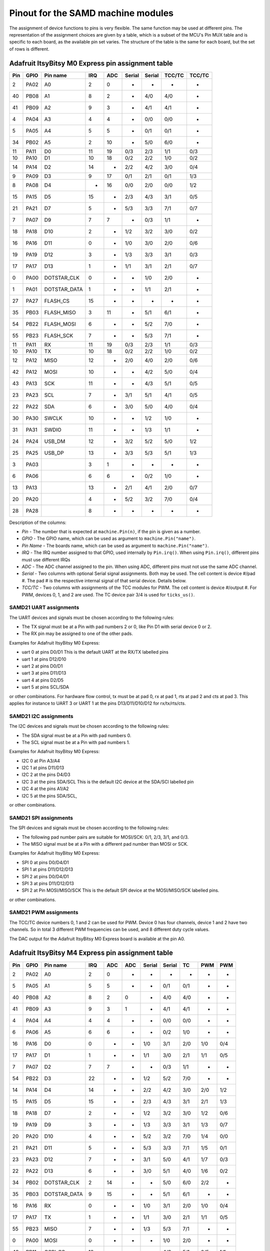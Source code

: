 .. _samd_pinout:

Pinout for the SAMD machine modules
===================================

The assignment of device functions to pins is very flexible. The same function may be used
at different pins. The representation of the assignment choices are given by a table,
which is a subset of the MCU's Pin MUX table and is specific to each board, as the
available pin set varies. The structure of the table is the same for each board, but
the set of rows is different.

.. _samd21_pinout_table:

Adafruit ItsyBitsy M0 Express pin assignment table
--------------------------------------------------

=== ==== ============ ==== ==== ====== ====== ====== ======
Pin GPIO Pin name     IRQ  ADC  Serial Serial TCC/TC TCC/TC
=== ==== ============ ==== ==== ====== ====== ====== ======
  2 PA02           A0   2   0     -       -     -      -
 40 PB08           A1   8   2     -      4/0   4/0     -
 41 PB09           A2   9   3     -      4/1   4/1     -
  4 PA04           A3   4   4     -      0/0   0/0     -
  5 PA05           A4   5   5     -      0/1   0/1     -
 34 PB02           A5   2  10     -      5/0   6/0     -
 11 PA11           D0  11  19    0/3     2/3   1/1    0/3
 10 PA10           D1  10  18    0/2     2/2   1/0    0/2
 14 PA14           D2  14   -    2/2     4/2   3/0    0/4
  9 PA09           D3   9  17    0/1     2/1   0/1    1/3
  8 PA08           D4   -  16    0/0     2/0   0/0    1/2
 15 PA15           D5  15   -    2/3     4/3   3/1    0/5
 21 PA21           D7   5   -    5/3     3/3   7/1    0/7
  7 PA07           D9   7   7     -      0/3   1/1     -
 18 PA18          D10   2   -    1/2     3/2   3/0    0/2
 16 PA16          D11   0   -    1/0     3/0   2/0    0/6
 19 PA19          D12   3   -    1/3     3/3   3/1    0/3
 17 PA17          D13   1   -    1/1     3/1   2/1    0/7
  0 PA00  DOTSTAR_CLK   0   -     -      1/0   2/0     -
  1 PA01 DOTSTAR_DATA   1   -     -      1/1   2/1     -
 27 PA27     FLASH_CS  15   -     -       -     -      -
 35 PB03   FLASH_MISO   3  11     -      5/1   6/1     -
 54 PB22   FLASH_MOSI   6   -     -      5/2   7/0     -
 55 PB23    FLASH_SCK   7   -     -      5/3   7/1     -
 11 PA11           RX  11  19    0/3     2/3   1/1    0/3
 10 PA10           TX  10  18    0/2     2/2   1/0    0/2
 12 PA12         MISO  12   -    2/0     4/0   2/0    0/6
 42 PA12         MOSI  10   -     -      4/2   5/0    0/4
 43 PA13          SCK  11   -     -      4/3   5/1    0/5
 23 PA23          SCL   7   -    3/1     5/1   4/1    0/5
 22 PA22          SDA   6   -    3/0     5/0   4/0    0/4
 30 PA30        SWCLK  10   -     -      1/2   1/0     -
 31 PA31        SWDIO  11   -     -      1/3   1/1     -
 24 PA24       USB_DM  12   -    3/2     5/2   5/0    1/2
 25 PA25       USB_DP  13   -    3/3     5/3   5/1    1/3
  3 PA03                3   1     -       -     -      -
  6 PA06                6   6     -      0/2   1/0     -
 13 PA13               13   -    2/1     4/1   2/0    0/7
 20 PA20                4   -    5/2     3/2   7/0    0/4
 28 PA28                8   -     -       -     -      -
=== ==== ============ ==== ==== ====== ====== ====== ======


Description of the columns:

- *Pin* - The number that is expected at ``machine.Pin(n)``, if the pin is given
  as a number.
- *GPIO* - The GPIO name, which can be used as argument to ``machine.Pin("name")``.
- *Pin Name* - The boards name, which can be used as argument to ``machine.Pin("name")``.
- *IRQ* - The IRQ number assigned to that GPIO, used internally by ``Pin.irq()``. When
  using ``Pin.irq()``, different pins must use different IRQs
- *ADC* - The ADC channel assigned to the pin. When using ADC, different pins must
  not use the same ADC channel.
- *Serial* - Two columns with optional Serial signal assignments. Both may be used.
  The cell content is device #/pad #. The pad # is the respective internal
  signal of that serial device. Details below.
- *TCC/TC* - Two columns with assignments of the TCC modules for PWM.
  The cell content is device #/output #. For PWM, devices 0, 1, and 2
  are used. The TC device pair 3/4 is used for ``ticks_us()``.

SAMD21 UART assignments
```````````````````````
The UART devices and signals must be chosen according to the following rules:

- The TX signal must be at a Pin with pad numbers 2 or 0, like Pin D1 with serial
  device 0 or 2.
- The RX pin may be assigned to one of the other pads.

Examples for Adafruit ItsyBitsy M0 Express:

- uart 0 at pins D0/D1  This is the default UART at the RX/TX labelled pins
- uart 1 at pins D12/D10
- uart 2 at pins D0/D1
- uart 3 at pins D11/D13
- uart 4 at pins D2/D5
- uart 5 at pins SCL/SDA

or other combinations. For hardware flow control, tx must be at pad 0, rx at pad 1,
rts at pad 2 and cts at pad 3. This applies for instance to
UART 3 or UART 1 at the pins D13/D11/D10/D12 for rx/tx/rts/cts.

SAMD21 I2C assignments
``````````````````````
The I2C devices and signals must be chosen according to the following rules:

- The SDA signal must be at a Pin with pad numbers 0.
- The SCL signal must be at a Pin with pad numbers 1.

Examples for Adafruit ItsyBitsy M0 Express:

- I2C 0 at Pin A3/A4
- I2C 1 at pins D11/D13
- I2C 2 at the pins D4/D3
- I2C 3 at the pins SDA/SCL This is the default I2C device at the SDA/SCl labelled pin
- I2C 4 at the pins A1/A2
- I2C 5 at the pins SDA/SCL,

or other combinations.

SAMD21 SPI assignments
``````````````````````
The SPI devices and signals must be chosen according to the following rules:

- The following pad number pairs are suitable for MOSI/SCK: 0/1, 2/3, 3/1, and 0/3.
- The MISO signal must be at a Pin with a different pad number than MOSI or SCK.

Examples for Adafruit ItsyBitsy M0 Express:

- SPI 0 at pins D0/D4/D1
- SPI 1 at pins D11/D12/D13
- SPI 2 at pins D0/D4/D1
- SPI 3 at pins D11/D12/D13
- SPI 2 at Pin MOSI/MISO/SCK This is the default SPI device at the MOSI/MISO/SCK labelled pins.

or other combinations.


SAMD21 PWM assignments
``````````````````````

The TCC/TC device numbers 0, 1 and 2 can be used for PWM. Device 0 has four
channels, device 1 and 2 have two channels. So in total 3 different PWM
frequencies can be used, and 8 different duty cycle values.

The DAC output for the Adafruit ItsyBitsy M0 Express board is available at the pin A0.

.. _samd51_pinout_table:

Adafruit ItsyBitsy M4 Express pin assignment table
--------------------------------------------------

=== ==== ============ ==== ==== ==== ====== ====== ===== ===== =====
Pin GPIO Pin name     IRQ  ADC  ADC  Serial Serial  TC    PWM   PWM
=== ==== ============ ==== ==== ==== ====== ====== ===== ===== =====
  2 PA02           A0   2    0    -     -      -     -     -     -
  5 PA05           A1   5    5    -     -     0/1   0/1    -     -
 40 PB08           A2   8    2    0     -     4/0   4/0    -     -
 41 PB09           A3   9    3    1     -     4/1   4/1    -     -
  4 PA04           A4   4    4    -     -     0/0   0/0    -     -
  6 PA06           A5   6    6    -     -     0/2   1/0    -     -
 16 PA16           D0   0    -    -    1/0    3/1   2/0   1/0   0/4
 17 PA17           D1   1    -    -    1/1    3/0   2/1   1/1   0/5
  7 PA07           D2   7    7    -     -     0/3   1/1    -     -
 54 PB22           D3  22    -    -    1/2    5/2   7/0    -     -
 14 PA14           D4  14    -    -    2/2    4/2   3/0   2/0   1/2
 15 PA15           D5  15    -    -    2/3    4/3   3/1   2/1   1/3
 18 PA18           D7   2    -    -    1/2    3/2   3/0   1/2   0/6
 19 PA19           D9   3    -    -    1/3    3/3   3/1   1/3   0/7
 20 PA20          D10   4    -    -    5/2    3/2   7/0   1/4   0/0
 21 PA21          D11   5    -    -    5/3    3/3   7/1   1/5   0/1
 23 PA23          D12   7    -    -    3/1    5/0   4/1   1/7   0/3
 22 PA22          D13   6    -    -    3/0    5/1   4/0   1/6   0/2
 34 PB02  DOTSTAR_CLK   2   14    -     -     5/0   6/0   2/2    -
 35 PB03 DOTSTAR_DATA   9   15    -     -     5/1   6/1    -     -
 16 PA16           RX   0    -    -    1/0    3/1   2/0   1/0   0/4
 17 PA17           TX   1    -    -    1/1    3/0   2/1   1/1   0/5
 55 PB23         MISO   7    -    -    1/3    5/3   7/1    -     -
  0 PA00         MOSI   0    -    -     -     1/0   2/0    -     -
 43 PB11      QSPI_CS  12    -    -     -     4/3   5/1   0/5   1/1
  8 PA08      QSPI_D0   -    8    2    0/0    2/1   0/0   0/0   1/4
  9 PA09      QSPI_D1   9    9    3    0/1    2/0   0/1   0/1   1/5
 10 PA10      QSPI_D2  10   10    -    0/2    2/2   1/0   0/2   1/6
 11 PA11      QSPI_D3  11   11    -    0/3    2/3   1/1   0/3   1/7
 42 PB10     QSPI_SCK  10    -    -     -     4/2   5/0   0/4   1/0
  1 PA01          SCK   1    -    -     -     1/1   2/1    -     -
 13 PA13          SCL  13    -    -    2/1    4/0   2/1   0/7   1/3
 12 PA12          SDA  12    -    -    2/0    4/1   2/0   0/6   1/2
 30 PA30        SWCLK  14    -    -    7/2    1/2   6/0   2/0    -
 31 PA31        SWDIO  15    -    -    7/3    1/3   6/1   2/1    -
 24 PA24       USB_DM   8    -    -    3/2    5/2   5/0   2/2    -
 25 PA25       USB_DP   9    -    -    3/3    5/3   5/1    -     -
  3 PA03            -   3   10    -     -      -     -     -     -
 27 PA27            -  11    -    -     -      -     -     -     -
=== ==== ============ ==== ==== ==== ====== ====== ===== ===== =====


Description of the columns:

- *Pin* - The number that is expected at ``machine.Pin(n)``, if the pin is given
  as a number.
- *GPIO* - The GPIO name, which can be used as argument to ``machine.Pin("name")``.
- *Pin Name* - The boards name, which can be used as argument to ``machine.Pin("name")``.
- *IRQ* - The IRQ number assigned to that GPIO, used internally by ``Pin.irq()``. When
  using ``Pin.irq()``, different pins must use different IRQs
- *ADC* - The ADC0/1 channel assigned to the pin. When using ADC, different pins must
  not use the same ADC device and channel.
- *Serial* - Two columns with optional Serial signal assignments. Both may be used.
  The cell content is device #/pad #. The pad # is the respective internal
  signal of that serial device. Details below.
- *TC* - These device are currently not assigned to Pin. the TC device pair 0/1
  is used for ``ticks_us()``.
- *PWM* - Two columns with assignments of the TCC modules for PWM
  The cell content is device #/output #. Details below.

SAMD51 UART assignments
```````````````````````
The UART devices and signals must be chosen according to the following rules:

- The TX signal must be at a Pin with pad numbers 0, like Pin D1 with serial
  device 3.
- The RX pin may be assigned to one of the other pads.

Examples for Adafruit ItsyBitsy 4 Express:

- uart 0 at pins A4/A1
- uart 1 at pins D1/D0   This is the default UART at the RX/TX labelled pins
- uart 2 at pins SCL/SDA  This is the default I2C device at the SDA/SCl labelled pin
- uart 3 at pins D0/D1
- uart 4 at pins SDA/SCL
- uart 5 at pins D12/D13

or other combinations. For hardware flow control, tx must be at pad 0, rx at pad 1,
rts at pad 2 and cts at pad 3. This applies for instance to
UART 5 at the pins D12/D13/D10/D11 for rx/tx/rts/cts.

SAMD51 I2C assignments
``````````````````````
The I2C devices and signals must be chosen according to the following rules:

- The SDA signal must be at a Pin with pad numbers 0.
- The SCL signal must be at a Pin with pad numbers 1.

Examples for Adafruit ItsyBitsy M4 Express:

- I2C 0 at pins A3/A4
- I2C 1 at pins D0/D1
- I2C 2 at the pins SDA/SCL
- I2C 3 at the pins D1/D0
- I2C 4 at the pins A2/A3
- I2C 5 at the pins D12/D13

or other combinations.

SAMD51 SPI assignments
``````````````````````
The SPI devices and signals must be chosen according to the following rules:

- The following pad number pairs are suitable for MOSI/SCK: 0/1 and 3/1.
- The MISO signal must be at a Pin with a different pad number than MOSI or SCK.

Examples for Adafruit ItsyBitsy M4 Express:

- SPI 1 at Pin MOSI/MISO/SCK  This is the default SPI device at the MOSI/MISO/SCK labelled pins.
- SPI 3 at pins D13/D11/D12
- SPI 5 at pins D12/D3/D13

or other combinations.


SAMD51 PWM assignments
``````````````````````

The TCC/PWM device numbers 0 through 4 can be used for PWM. Device 0 has six
channels, device 1 has four channels, device 2 has three channels and devices
3 and 4 have two channels. So in total up to 5 different PWM frequencies
can be used, and up to 17 different duty cycle values. Note that these numbers
do not apply to every board.

The DAC outputs for the Adafruit ItsyBitsy M4 Express board are available at the pins A0 and A1.

Adafruit Feather M4 Express pin assignment table
------------------------------------------------

=== ==== ============ ==== ==== ==== ====== ====== ===== ===== =====
Pin GPIO Pin name     IRQ  ADC  ADC  Serial Serial  TC    PWM   PWM
=== ==== ============ ==== ==== ==== ====== ====== ===== ===== =====
  2 PA02           A0   2    0    -     -      -     -     -      -
  5 PA05           A1   5    5    -     -     0/1   0/1    -      -
 40 PB08           A2   8    2    0     -     4/0   4/0    -      -
 41 PB09           A3   9    3    1     -     4/1   4/1    -      -
  4 PA04           A4   4    4    -     -     0/0   0/0    -      -
 38 PB06           A5   6    -    8     -      -     -     -      -
 49 PB17           D0   1    -    -    5/1     -    6/1   3/1    0/5
 48 PB16           D1   0    -    -    5/0     -    6/0   3/0    0/4
 14 PA14           D4  14    -    -    2/2    4/2   3/0   2/0    1/2
 16 PA16           D5   0    -    -    1/0    3/1   2/0   1/0    0/4
 18 PA18           D6   2    -    -    1/2    3/2   3/0   1/2    0/6
 19 PA19           D9   3    -    -    1/3    3/3   3/1   1/3    0/7
  3 PA03         AREF   3   10    -     -      -     -     -      -
 20 PA20          D10   4    -    -    5/2    3/2   7/0   1/4    0/0
 21 PA21          D11   5    -    -    5/3    3/3   7/1   1/5    0/1
 22 PA22          D12   6    -    -    3/0    5/1   4/0   1/6    0/2
 23 PA23          D13   7    -    -    3/1    5/0   4/1   1/7    0/3
 49 PB17           RX   1    -    -    5/1     -    6/1   3/1    0/5
 48 PB16           TX   0    -    -    5/0     -    6/0   3/0    0/4
 54 PB22         MISO  22    -    -    1/2    5/2   7/0    -      -
 55 PB23         MOSI   7    -    -    1/3    5/3   7/1    -      -
 35 PB03     NEOPIXEL   9   15    -     -     5/1   6/1    -      -
 43 PB11      QSPI_CS  12    -    -     -     4/3   5/1   0/5   1/1
  8 PA08      QSPI_D0   -    8    2    0/0    2/1   0/0   0/0   1/4
  9 PA09      QSPI_D1   9    9    3    0/1    2/0   0/1   0/1   1/5
 10 PA10      QSPI_D2  10   10    -    0/2    2/2   1/0   0/2   1/6
 11 PA11      QSPI_D3  11   11    -    0/3    2/3   1/1   0/3   1/7
 42 PB10     QSPI_SCK  10    -    -     -     4/2   5/0   0/4   1/0
 17 PA17          SCK   1    -    -    1/1    3/0   2/1   1/1    0/5
 13 PA13          SCL  13    -    -    2/1    4/0   2/1   0/7    1/3
 12 PA12          SDA  12    -    -    2/0    4/1   2/0   0/6    1/2
 30 PA30        SWCLK  14    -    -    7/2    1/2   6/0   2/0     -
 31 PA31        SWDIO  15    -    -    7/3    1/3   6/1   2/1     -
 24 PA24       USB_DM   8    -    -    3/2    5/2   5/0   2/2     -
 25 PA25       USB_DP   9    -    -    3/3    5/3   5/1    -      -
 33 PB01         VDIV   1   13    -     -     5/3   7/1    -      -
  0 PA00            -   0    -    -     -     1/0   2/0    -      -
  1 PA01            -   1    -    -     -     1/1   2/1    -      -
  6 PA06            -   6    6    -     -     0/2   1/0    -      -
  7 PA07            -   7    7    -     -     0/3   1/1    -      -
 15 PA15            -  15    -    -    2/3    4/3   3/1   2/1    1/3
 27 PA27            -  11    -    -     -      -     -     -      -
 32 PB00            -   9   12    -     -     5/2   7/0    -      -
 34 PB02            -   2   14    -     -     5/0   6/0   2/2     -
 36 PB04            -   4    -    6     -      -     -     -      -
 37 PB05            -   5    -    7     -      -     -     -      -
 39 PB07            -   7    -    9     -      -     -     -      -
 44 PB12            -  12    -    -    4/0     -    4/0   3/0    0/0
 45 PB13            -  13    -    -    4/1     -    4/1   3/1    0/1
 46 PB14            -  14    -    -    4/2     -    5/0   4/0    0/2
 47 PB15            -  15    -    -    4/3     -    5/1   4/1    0/3
 62 PB30            -  14    -    -    7/0    5/1   0/0   4/0    0/6
 63 PB31            -  15    -    -    7/1    5/0   0/1   4/1    0/7
=== ==== ============ ==== ==== ==== ====== ====== ===== ===== =====

For the definition of the table columns see the explanation at the table for
Adafruit ItsyBitsy M4 Express :ref:`samd51_pinout_table`.

The default devices at the board are:

- UART 5 at pins D0/D1, labelled RX/TX
- I2C 2 at pins PA12/PA13, labelled SDA/SCL
- SPI 1 at pins PA23/PA22/PA17, labelled MOSI, MISO and SCK
- DAC output on pins PA02 and PA05, labelled A0 and A1

Adafruit Metro M4 Airlift pin assignment table
----------------------------------------------

=== ==== ============ ==== ==== ==== ====== ====== ===== ===== =====
Pin GPIO Pin name     IRQ  ADC  ADC  Serial Serial  TC    PWM   PWM
=== ==== ============ ==== ==== ==== ====== ====== ===== ===== =====
  2 PA02           A0  2     0    -     -      -     -     -     -
  5 PA05           A1  5     5    -     -     0/1   0/1    -     -
  6 PA06           A2  6     6    -     -     0/2   1/0    -     -
 32 PB00           A3  9    12    -     -     5/2   7/0    -     -
 40 PB08           A4  8     2    0     -     4/0   4/0    -     -
 41 PB09           A5  9     3    1     -     4/1   4/1    -     -
 23 PA23           D0  7     -    -    3/1    5/0   4/1   1/7   0/3
 22 PA22           D1  6     -    -    3/0    5/1   4/0   1/6   0/2
 49 PB17           D2  1     -    -    5/1     -    6/1   3/1   0/5
 48 PB16           D3  0     -    -    5/0     -    6/0   3/0   0/4
 45 PB13           D4 13     -    -    4/1     -    4/1   3/1   0/1
 46 PB14           D5 14     -    -    4/2     -    5/0   4/0   0/2
 47 PB15           D6 15     -    -    4/3     -    5/1   4/1   0/3
 44 PB12           D7 12     -    -    4/0     -    4/0   3/0   0/0
 21 PA21           D8  5     -    -    5/3    3/3   7/1   1/5   0/1
 20 PA20           D9  4     -    -    5/2    3/2   7/0   1/4   0/0
  3 PA03         AREF  3    10    -     -      -     -     -     -
 18 PA18          D10  2     -    -    1/2    3/2   3/0   1/2   0/6
 19 PA19          D11  3     -    -    1/3    3/3   3/1   1/3   0/7
 16 PA16          D13  0     -    -    1/0    3/1   2/0   1/0   0/4
 36 PB04     ESP_BUSY  4     -    6     -      -     -     -     -
 15 PA15       ESP_CS 15     -    -    2/3    4/3   3/1   2/1   1/3
 33 PB01    ESP_GPIO0  1    13    -     -     5/3   7/1    -     -
 37 PB05    ESP_RESET  5     -    7     -      -     -     -     -
 55 PB23      ESP_RTS  7     -    -    1/3    5/3   7/1    -     -
  7 PA07       ESP_RX  7     7    -     -     0/3   1/1    -     -
  4 PA04       ESP_TX  4     4    -     -     0/0   0/0    -     -
 43 PB11     FLASH_CS 12     -    -     -     4/3   5/1   0/5   1/1
 11 PA11   FLASH_HOLD 11    11    -    0/3    2/3   1/1   0/3   1/7
  9 PA09   FLASH_MISO  9     9    3    0/1    2/0   0/1   0/1   1/5
  8 PA08   FLASH_MOSI  -     8    2    0/0    2/1   0/0   0/0   1/4
 42 PB10    FLASH_SCK 10     -    -     -     4/2   5/0   0/4   1/0
 10 PA10     FLASH_WP 10    10    -    0/2    2/2   1/0   0/2   1/6
 23 PA23           RX  7     -    -    3/1    5/0   4/1   1/7   0/3
 22 PA22           TX  6     -    -    3/0    5/1   4/0   1/6   0/2
 14 PA14         MISO 14     -    -    2/2    4/2   3/0   2/0   1/2
 12 PA12         MOSI 12     -    -    2/0    4/1   2/0   0/6   1/2
 54 PB22     NEOPIXEL 22     -    -    1/2    5/2   7/0    -     -
 38 PB06        RXLED  6     -    8     -      -     -     -     -
 13 PA13          SCK 13     -    -    2/1    4/0   2/1   0/7   1/3
 35 PB03          SCL  9    15    -     -     5/1   6/1    -     -
 34 PB02          SDA  2    14    -     -     5/0   6/0   2/2    -
 30 PA30        SWCLK 14     -    -    7/2    1/2   6/0   2/0    -
 31 PA31        SWDIO 15     -    -    7/3    1/3   6/1   2/1    -
 62 PB30          SWO 14     -    -    7/0    5/1   0/0   4/0   0/6
 39 PB07        TXLED  7     -    9     -      -     -     -     -
 24 PA24       USB_DM  8     -    -    3/2    5/2   5/0   2/2    -
 25 PA25       USB_DP  9     -    -    3/3    5/3   5/1    -     -
 17 PA17   USB_HOSTEN  1     -    -    1/1    3/0   2/1   1/1   0/5
  0 PA00            -  0     -    -     -     1/0   2/0    -     -
  1 PA01            -  1     -    -     -     1/1   2/1    -     -
 27 PA27            - 11     -    -     -      -     -     -     -
 63 PB31            - 15     -    -    7/1    5/0   0/1   4/1   0/7
=== ==== ============ ==== ==== ==== ====== ====== ===== ===== =====

For the definition of the table columns see the explanation at the table
for Adafruit ItsyBitsy M4 Express :ref:`samd51_pinout_table`.

The default devices at the board are:

- UART 3 at pins PA23/PA22, labelled D0/D1 resp. RX/TX
- I2C 5 at pins PB02/PB03, labelled SDA/SCL
- SPI 4 at pins PA12/PA14/PA13, labelled MOSI, MISO and SCK
- DAC output on pins PA02 and PA05, labelled A0 and A1

SEEED XIAO pin assignment table
-------------------------------

=== ==== ============ ==== ==== ====== ====== ====== ======
Pin GPIO Pin name     IRQ  ADC  Serial Serial TCC/TC TCC/TC
=== ==== ============ ==== ==== ====== ====== ====== ======
  2 PA02        A0_D0   2    0     -      -     -      -
  4 PA04        A1_D1   4    4     -     0/0   0/0     -
 10 PA10        A2_D2  10   18    0/2    2/2   1/0    0/2
 11 PA11        A3_D3  11   19    0/3    2/3   1/1    0/3
  8 PA08        A4_D4   -   16    0/0    2/0   0/0    1/2
  9 PA09        A5_D5   9   17    0/1    2/1   0/1    1/3
 40 PB08        A6_D6   8    2     -     4/0   4/0     -
 41 PB09        A7_D7   9    3     -     4/1   4/1     -
  7 PA07        A8_D8   7    7     -     0/3   1/1     -
  5 PA05        A9_D9   5    5     -     0/1   0/1     -
  6 PA06      A10_D10   6    6     -     0/2   1/0     -
 18 PA18       RX_LED   2    -    1/2    3/2   3/0    0/2
 41 PB09           RX   9    3     -     4/1   4/1     -
 40 PB08           TX   8    2     -     4/0   4/0     -
  8 PA08          SDA   -   16    0/0    2/0   0/0    1/2
  9 PA09          SCL   9   17    0/1    2/1   0/1    1/3
  6 PA06         MOSI   6    6     -     0/2   1/0     -
  5 PA05         MISO   5    5     -     0/1   0/1     -
  7 PA07          SCK   7    7     -     0/3   1/1     -
 30 PA30        SWCLK  10    -     -     1/2   1/0     -
 31 PA31        SWDIO  11    -     -     1/3   1/1     -
 19 PA19       TX_LED   3    -    1/3    3/3   3/1    0/3
 24 PA24       USB_DM  12    -    3/2    5/2   5/0    1/2
 25 PA25       USB_DP  13    -    3/3    5/3   5/1    1/3
 17 PA17     USER_LED   1    -    1/1    3/1   2/1    0/7
  0 PA00            -   0    -     -     1/0   2/0     -
  1 PA01            -   1    -     -     1/1   2/1     -
  3 PA03            -   3    1     -      -     -      -
 12 PA12            -  12    -    2/0    4/0   2/0    0/6
 13 PA13            -  13    -    2/1    4/1   2/0    0/7
 14 PA14            -  14    -    2/2    4/2   3/0    0/4
 15 PA15            -  15    -    2/3    4/3   3/1    0/5
 16 PA16            -   0    -    1/0    3/0   2/0    0/6
 20 PA20            -   4    -    5/2    3/2   7/0    0/4
 21 PA21            -   5    -    5/3    3/3   7/1    0/7
 22 PA22            -   6    -    3/0    5/0   4/0    0/4
 23 PA23            -   7    -    3/1    5/1   4/1    0/5
 27 PA27            -  15    -     -      -     -      -
 28 PA28            -   8    -     -      -     -      -
 34 PB02            -   2   10     -     5/0   6/0     -
 35 PB03            -   3   11     -     5/1   6/1     -
 42 PB10            -  10    -     -     4/2   5/0    0/4
 43 PB11            -  11    -     -     4/3   5/1    0/5
 54 PB22            -   6    -     -     5/2   7/0     -
 55 PB23            -   7    -     -     5/3   7/1     -
=== ==== ============ ==== ==== ====== ====== ====== ======

For the definition of the table columns see the explanation at the table for
Adafruit ItsyBitsy M0 Express :ref:`samd21_pinout_table`.

The default devices at the board are:

- UART 4 at pins PB08/PB09, labelled A6_D6/A7_D7
- I2C 2 at pins PA08/PA09, labelled A4_D4/A5_D5
- SPI 0 at pins PA06/PA05/PA07, labelled A10_D10, A9_D9 and A8_D8
- DAC output on pin PA02, labelled A0_D0

Adafruit Feather M0 Express pin assignment table
------------------------------------------------

=== ==== ============ ==== ==== ====== ====== ====== ======
Pin GPIO Pin name     IRQ  ADC  Serial Serial TCC/TC TCC/TC
=== ==== ============ ==== ==== ====== ====== ====== ======
  2 PA02           A0   2    0     -      -     -      -
 40 PB08           A1   8    2     -     4/0   4/0     -
 41 PB09           A2   9    3     -     4/1   4/1     -
  4 PA04           A3   4    4     -     0/0   0/0     -
  5 PA05           A4   5    5     -     0/1   0/1     -
 34 PB02           A5   2   10     -     5/0   6/0     -
 11 PA11           D0  11   19    0/3    2/3   1/1    0/3
 10 PA10           D1  10   18    0/2    2/2   1/0    0/2
 14 PA14           D2  14    -    2/2    4/2   3/0    0/4
  9 PA09           D3   9   17    0/1    2/1   0/1    1/3
  8 PA08           D4   -   16    0/0    2/0   0/0    1/2
 15 PA15           D5  15    -    2/3    4/3   3/1    0/5
 20 PA20           D6   4    -    5/2    3/2   7/0    0/4
 21 PA21           D7   5    -    5/3    3/3   7/1    0/7
  7 PA07           D9   7    7     -     0/3   1/1     -
 55 PB23           RX   7    -     -     5/3   7/1     -
 54 PB22           TX   6    -     -     5/2   7/0     -
 18 PA18          D10   2    -    1/2    3/2   3/0    0/2
 16 PA16          D11   0    -    1/0    3/0   2/0    0/6
 19 PA19          D12   3    -    1/3    3/3   3/1    0/3
 17 PA17          D13   1    -    1/1    3/1   2/1    0/7
 13 PA13     FLASH_CS  13    -    2/1    4/1   2/0    0/7
 35 PB03       LED_RX   3   11     -     5/1   6/1     -
 27 PA27       LED_TX  15    -     -      -     -      -
 12 PA12         MISO  12    -    2/0    4/0   2/0    0/6
 42 PB10         MOSI  10    -     -     4/2   5/0    0/4
  6 PA06     NEOPIXEL   6    6     -     0/2   1/0     -
 43 PB11          SCK  11    -     -     4/3   5/1    0/5
 23 PA23          SCL   7    -    3/1    5/1   4/1    0/5
 22 PA22          SDA   6    -    3/0    5/0   4/0    0/4
 11 PA11           RX  11   19    0/3    2/3   1/1    0/3
 10 PA10           TX  10   18    0/2    2/2   1/0    0/2
 30 PA30        SWCLK  10    -     -     1/2   1/0     -
 31 PA31        SWDIO  11    -     -     1/3   1/1     -
 24 PA24       USB_DM  12    -    3/2    5/2   5/0    1/2
 25 PA25       USB_DP  13    -    3/3    5/3   5/1    1/3
  0 PA00            -   0    -     -     1/0   2/0     -
  1 PA01            -   1    -     -     1/1   2/1     -
  3 PA03            -   3    1     -      -     -      -
 28 PA28            -   8    -     -      -     -      -
=== ==== ============ ==== ==== ====== ====== ====== ======

For the definition of the table columns see the explanation at the table for
Adafruit ItsyBitsy M0 Express :ref:`samd21_pinout_table`.

The default devices at the board are:

- UART 2 at pins PA11/PA10, labelled RX/TX
- I2C 3 at pins PA22/PA23, labelled SDA/SCL
- SPI 4 at pins PB10/PA12/PB11, labelled MOSI, MISO and SCK
- DAC output on pin PA02, labelled A0

Adafruit Trinket M0 pin assignment table
------------------------------------------------

=== ==== ============ ==== ==== ====== ====== ====== ======
Pin GPIO Pin name     IRQ  ADC  Serial Serial TCC/TC TCC/TC
=== ==== ============ ==== ==== ====== ====== ====== ======
  8 PA08           D0   -   16    0/0    2/0   0/0    1/2
  2 PA02           D1   2    0     -      -     -      -
  9 PA09           D2   9   17    0/1    2/1   0/1    1/3
  7 PA07           D3   7    7     -     0/3   1/1     -
  6 PA06           D4   6    6     -     0/2   1/0     -
  1 PA01  DOTSTAR_CLK   1    -     -     1/1   2/1     -
  0 PA00 DOTSTAR_DATA   0    -     -     1/0   2/0     -
  7 PA07           RX   7    7     -     0/3   1/1     -
  6 PA06           TX   6    6     -     0/2   1/0     -
  8 PA08          SDA   -   16    0/0    2/0   0/0    1/2
  9 PA09          SCL   9   17    0/1    2/1   0/1    1/3
  6 PA06         MOSI   6    6     -     0/2   1/0     -
  9 PA09         MISO   9   17    0/1    2/1   0/1    1/3
  7 PA07          SCK   7    7     -     0/3   1/1     -
 10 PA10          LED  10   18    0/2    2/2   1/0    0/2
 30 PA30        SWCLK  10    -     -     1/2   1/0     -
 31 PA31        SWDIO  11    -     -     1/3   1/1     -
 24 PA24       USB_DM  12    -    3/2    5/2   5/0    1/2
 25 PA25       USB_DP  13    -    3/3    5/3   5/1    1/3
  3 PA03            -   3    1     -      -     -      -
  4 PA04            -   4    4     -     0/0   0/0     -
  5 PA05            -   5    5     -     0/1   0/1     -
 11 PA11            -  11   19    0/3    2/3   1/1    0/3
 14 PA14            -  14    -    2/2    4/2   3/0    0/4
 15 PA15            -  15    -    2/3    4/3   3/1    0/5
 16 PA16            -   0    -    1/0    3/0   2/0    0/6
 17 PA17            -   1    -    1/1    3/1   2/1    0/7
 18 PA18            -   2    -    1/2    3/2   3/0    0/2
 19 PA19            -   3    -    1/3    3/3   3/1    0/3
 22 PA22            -   6    -    3/0    5/0   4/0    0/4
 23 PA23            -   7    -    3/1    5/1   4/1    0/5
 27 PA27            -  15    -     -      -     -      -
 28 PA28            -   8    -     -      -     -      -
=== ==== ============ ==== ==== ====== ====== ====== ======

For the definition of the table columns see the explanation at the table for
Adafruit ItsyBitsy M0 Express :ref:`samd21_pinout_table`.

The default devices at the board are:

- UART 0 at pins PA07/PA06, labelled D3/D4
- I2C 2 at pins PA08/PA09, labelled D0/D2
- SPI 0 at pins PA06/PA09/PA08, labelled D4, D2 and D0
- DAC output on pin PA02, labelled D1

Adafruit QT PY pin assignment table
-----------------------------------

=== ==== ============ ==== ==== ====== ====== ====== ======
Pin GPIO Pin name     IRQ  ADC  Serial Serial TCC/TC TCC/TC
=== ==== ============ ==== ==== ====== ====== ====== ======
  2 PA02           A0   2    0     -      -      -      -
  3 PA03           A1   3    1     -      -      -      -
  4 PA04           A2   4    4     -     0/0    0/0     -
  5 PA05           A3   5    5     -     0/1    0/1     -
  7 PA07           RX   7    7     -     0/3    1/1     -
  6 PA06           TX   6    6     -     0/2    1/0     -
  8 PA08     FLASH_CS   -   16    0/0    2/0    0/0    1/2
 19 PA19   FLASH_MISO   3    -    1/3    3/3    3/1    0/3
 22 PA22   FLASH_MOSI   6    -    3/0    5/0    4/0    0/4
 23 PA23    FLASH_SCK   7    -    3/1    5/1    4/1    0/5
  9 PA09         MISO   9   17    0/1    2/1    0/1    1/3
 10 PA10         MOSI  10   18    0/2    2/2    1/0    0/2
 18 PA18       NEOPIX   2    -    1/2    3/2    3/0    0/2
 15 PA15      NEO_PWR  15    -    2/3    4/3    3/1    0/5
 11 PA11          SCK  11   19    0/3    2/3    1/1    0/3
 17 PA17          SCL   1    -    1/1    3/1    2/1    0/7
 16 PA16          SDA   0    -    1/0    3/0    2/0    0/6
 30 PA30        SWCLK  10    -     -     1/2    1/0     -
 31 PA31        SWDIO  11    -     -     1/3    1/1     -
 24 PA24       USB_DM  12    -    3/2    5/2    5/0    1/2
 25 PA25       USB_DP  13    -    3/3    5/3    5/1    1/3
=== ==== ============ ==== ==== ====== ====== ====== ======

For the definition of the table columns see the explanation at the table for
Adafruit ItsyBitsy M0 Express :ref:`samd21_pinout_table`.

The default devices at the board are:

- UART 0 at pins PA07/PA06, labelled RX/TX
- I2C 1 at pins PA16/PA17, labelled SDA/SCL
- SPI 0 at pins PA09/PA10/PA11, labelled MISO, MOSI and SCK
- DAC output on pin PA02, labelled A0

Adafruit NeoKey Trinkey pin assignment table
--------------------------------------------

=== ==== ============ ==== ==== ====== ====== ====== ======
Pin GPIO Pin name     IRQ  ADC  Serial Serial TCC/TC TCC/TC
=== ==== ============ ==== ==== ====== ====== ====== ======
 15 PA15     NEOPIXEL  15    -    2/3    4/3    3/1    0/5
 30 PA30        SWCLK  10    -     -     1/2    1/0     -
 31 PA31        SWDIO  11    -     -     1/3    1/1     -
 18 PA18       SWITCH   2    -    1/2    3/2    3/0    0/2
  7 PA07        TOUCH   7    7     -     0/3    1/1     -
 24 PA24       USB_DM  12    -    3/2    5/2    5/0    1/2
 25 PA25       USB_DP  13    -    3/3    5/3    5/1    1/3
=== ==== ============ ==== ==== ====== ====== ====== ======

For the definition of the table columns see the explanation at the table for
Adafruit ItsyBitsy M0 Express :ref:`samd21_pinout_table`.

The board does not provide access to UART, I2C, SPI or DAC.


SAMD21 Xplained PRO pin assignment table
----------------------------------------

=== ==== ============ ==== ==== ====== ====== ====== ======
Pin GPIO Pin name     IRQ  ADC  Serial Serial TCC/TC TCC/TC
=== ==== ============ ==== ==== ====== ====== ====== ======
 32 PB00    EXT1_PIN3   0    8     -     5/2   7/0     -
 33 PB01    EXT1_PIN4   1    9     -     5/3   7/1     -
 38 PB06    EXT1_PIN5   6   14     -      -     -      -
 39 PB07    EXT1_PIN6   7   15     -      -     -      -
 34 PB02    EXT1_PIN7   2   10     -     5/0   6/0     -
 35 PB03    EXT1_PIN8   3   11     -     5/1   6/1     -
 36 PB04    EXT1_PIN9   4   12     -      -     -      -
 37 PB05   EXT1_PIN10   5   13     -      -     -      -
  8 PA08   EXT1_PIN11   -   16    0/0    2/0   0/0    1/2
  9 PA09   EXT1_PIN12   9   17    0/1    2/1   0/1    1/3
 41 PB09   EXT1_PIN13   9    3     -     4/1   4/1     -
 40 PB08   EXT1_PIN14   8    2     -     4/0   4/0     -
  5 PA05   EXT1_PIN15   5    5     -     0/1   0/1     -
  6 PA06   EXT1_PIN16   6    6     -     0/2   1/0     -
  4 PA04   EXT1_PIN17   4    4     -     0/0   0/0     -
  7 PA07   EXT1_PIN18   7    7     -     0/3   1/1     -
 10 PA10    EXT2_PIN3  10   18    0/2    2/2   1/0    0/2
 11 PA11    EXT2_PIN4  11   19    0/3    2/3   1/1    0/3
 20 PA20    EXT2_PIN5   4    -    5/2    3/2   7/0    0/4
 21 PA21    EXT2_PIN6   5    -    5/3    3/3   7/1    0/7
 44 PB12    EXT2_PIN7  12    -    4/0     -    4/0    0/6
 45 PB13    EXT2_PIN8  13    -    4/1     -    4/1    0/7
 46 PB14    EXT2_PIN9  14    -    4/2     -    5/0     -
 47 PB15   EXT2_PIN10  15    -    4/3     -    5/1     -
 43 PB11   EXT2_PIN13  11    -     -     4/3   5/1    0/5
 42 PB10   EXT2_PIN14  10    -     -     4/2   5/0    0/4
 17 PA17   EXT2_PIN15   1    -    1/1    3/1   2/1    0/7
 18 PA18   EXT2_PIN16   2    -    1/2    3/2   3/0    0/2
 16 PA16   EXT2_PIN17   0    -    1/0    3/0   2/0    0/6
 19 PA19   EXT2_PIN18   3    -    1/3    3/3   3/1    0/3
  2 PA02    EXT3_PIN3   2    0     -      -     -      -
  3 PA03    EXT3_PIN4   3    1     -      -     -      -
 15 PA15    EXT3_PIN6  15    -    2/3    4/3   3/1    0/5
 12 PA12    EXT3_PIN7  12    -    2/0    4/0   2/0    0/6
 13 PA13    EXT3_PIN8  13    -    2/1    4/1   2/0    0/7
 28 PA28    EXT3_PIN9   8    -     -      -     -      -
 27 PA27   EXT3_PIN10  15    -     -      -     -      -
 49 PB17   EXT3_PIN15   1    -    5/1     -    6/1    0/5
 54 PB22   EXT3_PIN16   6    -     -     5/2   7/0     -
 48 PB16   EXT3_PIN17   9    -    5/0     -    6/0    0/4
 55 PB23   EXT3_PIN18   7    -     -     5/3   7/1     -
 62 PB30          LED  14    -     -     5/0   0/0    1/2
 30 PA30        SWCLK  10    -     -     1/2   1/0     -
 31 PA31        SWDIO  11    -     -     1/3   1/1     -
 24 PA24       USB_DM  12    -    3/2    5/2   5/0    1/2
 25 PA25       USB_DP  13    -    3/3    5/3   5/1    1/3
  0 PA00            -   0    -     -     1/0   2/0     -
  1 PA01            -   1    -     -     1/1   2/1     -
 14 PA14            -  14    -    2/2    4/2   3/0    0/4
 22 PA22            -   6    -    3/0    5/0   4/0    0/4
 23 PA23            -   7    -    3/1    5/1   4/1    0/5
 63 PB31            -  15    -     -     5/1   0/1    1/3
=== ==== ============ ==== ==== ====== ====== ====== ======

For the definition of the table columns see the explanation at the table for
Adafruit ItsyBitsy M0 Express :ref:`samd21_pinout_table`.

There are no pins labelled for default devices on this board. DAC output
is on pin PA02, labelled EXT3_PIN3

Minisam M4 pin assignment table
-------------------------------

=== ==== ============ ==== ==== ==== ====== ====== ===== ===== =====
Pin GPIO Pin name     IRQ  ADC  ADC  Serial Serial  TC    PWM   PWM
=== ==== ============ ==== ==== ==== ====== ====== ===== ===== =====
 16 PA16           D0   0    -    -    1/0    3/1   2/0   1/0   0/4
 17 PA17           D1   1    -    -    1/1    3/0   2/1   1/1   0/5
 19 PA19           D3   3    -    -    1/3    3/3   3/1   1/3   0/7
 20 PA20           D4   4    -    -    5/2    3/2   7/0   1/4   0/0
 21 PA21           D5   5    -    -    5/3    3/3   7/1   1/5   0/1
  2 PA02        A0_D9   2    0    -     -      -     -     -     -
 40 PB08       A1_D10   8    2    0     -     4/0   4/0    -     -
 41 PB09       A2_D11   9    3    1     -     4/1   4/1    -     -
  4 PA04       A3_D12   4    4    -     -     0/0   0/0    -     -
  5 PA05       A4_D13   5    5    -     -     0/1   0/1    -     -
  6 PA06           A5   6    6    -     -     0/2   1/0    -     -
  7 PA07        A6_D2   7    7    -     -     0/3   1/1    -     -
  3 PA03         AREF   3   10    -     -      -     -     -     -
  0 PA00       BUTTON   0    -    -     -     1/0   2/0    -     -
 34 PB02  DOTSTAR_CLK   2   14    -     -     5/0   6/0   2/2    -
 35 PB03 DOTSTAR_DATA   9   15    -     -     5/1   6/1    -     -
 15 PA15          LED  15    -    -    2/3    4/3   3/1   2/1   1/3
 16 PA16           RX   0    -    -    1/0    3/1   2/0   1/0   0/4
 17 PA17           TX   1    -    -    1/1    3/0   2/1   1/1   0/5
 55 PB23         MOSI   7    -    -    1/3    5/3   7/1    -     -
 54 PB22         MISO  22    -    -    1/2    5/2   7/0    -     -
 43 PB11      QSPI_CS  12    -    -     -     4/3   5/1   0/5   1/1
  8 PA08      QSPI_D0   -    8    2    0/0    2/1   0/0   0/0   1/4
  9 PA09      QSPI_D1   9    9    3    0/1    2/0   0/1   0/1   1/5
 10 PA10      QSPI_D2  10   10    -    0/2    2/2   1/0   0/2   1/6
 11 PA11      QSPI_D3  11   11    -    0/3    2/3   1/1   0/3   1/7
 42 PB10     QSPI_SCK  10    -    -     -     4/2   5/0   0/4   1/0
  1 PA01          SCK   1    -    -     -     1/1   2/1    -     -
 13 PA13          SCL  13    -    -    2/1    4/0   2/1   0/7   1/3
 12 PA12          SDA  12    -    -    2/0    4/1   2/0   0/6   1/2
 30 PA30        SWCLK  14    -    -    7/2    1/2   6/0   2/0    -
 31 PA31        SWDIO  15    -    -    7/3    1/3   6/1   2/1    -
 24 PA24       USB_DM   8    -    -    3/2    5/2   5/0   2/2    -
 25 PA25       USB_DP   9    -    -    3/3    5/3   5/1    -     -
 14 PA14            -  14    -    -    2/2    4/2   3/0   2/0   1/2
 18 PA18            -   2    -    -    1/2    3/2   3/0   1/2   0/6
 22 PA22            -   6    -    -    3/0    5/1   4/0   1/6   0/2
 23 PA23            -   7    -    -    3/1    5/0   4/1   1/7   0/3
 27 PA27            -  11    -    -     -      -     -     -     -
=== ==== ============ ==== ==== ==== ====== ====== ===== ===== =====

For the definition of the table columns see the explanation at the table for
Adafruit ItsyBitsy M4 Express :ref:`samd51_pinout_table`.

The default devices at the board are:

- UART 1 at pins PA16/PA17, labelled D0/D1
- I2C 2 at pins PA12/PA13, labelled SDA/SCL
- SPI 1 at pins PB22/PB23/PA01, labelled MOSI, MISO and SCK
- DAC output on pins PA02 and PA05, labelled A0_D9 and A4_D13

Seeed WIO Terminal pin assignment table
---------------------------------------

=== ==== ============ ==== ==== ==== ====== ====== ===== ===== =====
Pin GPIO Pin name     IRQ  ADC  ADC  Serial Serial  TC    PWM   PWM
=== ==== ============ ==== ==== ==== ====== ====== ===== ===== =====
 33 PB01           CS   1   13    -     -    5/3    7/1    -     -
 59 PB27           RX  13    -    -    2/1   4/0     -    1/3    -
 58 PB26           TX  12    -    -    2/0   4/1     -    1/2    -
 79 PC15   3V3_ENABLE  15    -    -    7/3   6/3     -    0/5   1/1
 78 PC14    5V_ENABLE  14    -    -    7/2   6/2     -    0/4   1/0
 40 PB08        A0_D0   8    2    0     -    4/0    4/0    -     -
 41 PB09        A1_D1   9    3    1     -    4/1    4/1    -     -
  7 PA07        A2_D2   7    7    -     -    0/3    1/1    -     -
 36 PB04        A3_D3   4    -    6     -     -      -     -     -
 37 PB05        A4_D4   5    -    7     -     -      -     -     -
 38 PB06        A5_D5   6    -    8     -     -      -     -     -
  4 PA04        A6_D6   4    4    -     -    0/0    0/0    -     -
 39 PB07        A7_D7   7    -    9     -     -      -     -     -
  6 PA06        A8_D8   6    6    -     -    0/2    1/0    -     -
 90 PC26     BUTTON_1  10    -    -     -     -      -     -     -
 91 PC27     BUTTON_2  11    -    -    1/0    -      -     -     -
 92 PC28     BUTTON_3  12    -    -    1/1    -      -     -     -
107 PD11       BUZZER   6    -    -    7/3   6/3     -    0/4    -
 47 PB15       GPCLK0  15    -    -    4/3    -     5/1   4/1   0/3
 44 PB12       GPCLK1  12    -    -    4/0    -     4/0   3/0   0/0
 45 PB13       GPCLK2  13    -    -    4/1    -     4/1   3/1   0/1
 48 PB16     I2C_BCLK   0    -    -    5/0    -     6/0   3/0   0/4
 20 PA20    I2S_LRCLK   4    -    -    5/2   3/2    7/0   1/4   0/0
 21 PA21     I2S_SDIN   5    -    -    5/3   3/3    7/1   1/5   0/1
 22 PA22    I2S_SDOUT   6    -    -    3/0   5/1    4/0   1/6   0/2
 50 PB18     LCD_MISO   2    -    -    5/2   7/2     -    1/0    -
 51 PB19     LCD_MOSI   3    -    -    5/3   7/3     -    1/1    -
 52 PB20      LCD_SCK   4    -    -    3/0   7/1     -    1/2    -
 53 PB21       LCD_CS   5    -    -    3/1   7/0     -    1/3    -
 70 PC06      LCD_D/C   6    -    -    6/2    -      -     -     -
 71 PC07    LCD_RESET   9    -    -    6/3    -      -     -     -
 74 PC10       LCD_XL  10    -    -    6/2   7/2     -    0/0   1/4
 76 PC12       LCD_XR  12    -    -    7/0   6/1     -    0/2   1/6
 77 PC13       LCD_YD  13    -    -    7/1   6/0     -    0/3   1/7
 75 PC11       LCD_YU  11    -    -    6/3   7/3     -    0/1   1/5
 15 PA15     LED_BLUE  15    -    -    2/3   4/3    3/1   2/1   1/3
 69 PC05      LED_LCD   5    -    -    6/1    -      -     -     -
 94 PC30          MIC  14    -   12     -     -      -     -     -
 32 PB00         MISO   9   12    -     -    5/2    7/0    -     -
 34 PB02         MOSI   2   14    -     -    5/0    6/0   2/2    -
 35 PB03          SCK   9   15    -     -    5/1    6/1    -     -
 12 PA12         SCL0  12    -    -    2/0   4/1    2/0   0/6   1/2
 13 PA13         SDA0  13    -    -    2/1   4/0    2/1   0/7   1/3
 16 PA16         SCL1   0    -    -    1/0   3/1    2/0   1/0   0/4
 17 PA17         SDA1   1    -    -    1/1   3/0    2/1   1/1   0/5
117 PD21       SD_DET  11    -    -    1/3   3/3     -    1/1    -
 83 PC19        SD_CS   3    -    -    6/3   0/3     -    0/3    -
 82 PC18      SD_MISO   2    -    -    6/2   0/2     -    0/2    -
 43 PB11      QSPI_CS  12    -    -     -     4/3   5/1   0/5   1/1
  8 PA08      QSPI_D0   -    8    2    0/0    2/1   0/0   0/0   1/4
  9 PA09      QSPI_D1   9    9    3    0/1    2/0   0/1   0/1   1/5
 10 PA10      QSPI_D2  10   10    -    0/2    2/2   1/0   0/2   1/6
 11 PA11      QSPI_D3  11   11    -    0/3    2/3   1/1   0/3   1/7
 42 PB10     QSPI_SCK  10    -    -     -     4/2   5/0   0/4   1/0
 80 PC16      SD_MOSI   0    -    -    6/0   0/1     -    0/0    -
 81 PC17       SD_SCK   1    -    -    6/1   0/0     -    0/1    -
 30 PA30        SWCLK  14    -    -    7/2   1/2    6/0   2/0    -
 31 PA31        SWDIO  15    -    -    7/3   1/3    6/1   2/1    -
108 PD12     SWITCH_B   7    -    -     -     -      -    0/5    -
116 PD20     SWITCH_U  10    -    -    1/2   3/2     -    1/0    -
104 PD08     SWITCH_X   3    -    -    7/0   6/1     -    0/1    -
105 PD09     SWITCH_Y   4    -    -    7/1   6/0     -    0/2    -
106 PD10     SWITCH_Z   5    -    -    7/2   6/2     -    0/3    -
 24 PA24       USB_DM   8    -    -    3/2   5/2    5/0   2/2    -
 25 PA25       USB_DP   9    -    -    3/3   5/3    5/1    -     -
  0 PA00            -   0    -    -     -    1/0    2/0    -     -
  1 PA01            -   1    -    -     -    1/1    2/1    -     -
  2 PA02            -   2    0    -     -     -      -     -     -
  3 PA03            -   3   10    -     -     -      -     -     -
  5 PA05            -   5    5    -     -    0/1    0/1    -     -
 14 PA14            -  14    -    -    2/2   4/2    3/0   2/0   1/2
 18 PA18            -   2    -    -    1/2   3/2    3/0   1/2   0/6
 19 PA19            -   3    -    -    1/3   3/3    3/1   1/3   0/7
 23 PA23            -   7    -    -    3/1   5/0    4/1   1/7   0/3
 27 PA27            -  11    -    -     -     -      -     -     -
 46 PB14            -  14    -    -    4/2    -     5/0   4/0   0/2
 49 PB17            -   1    -    -    5/1    -     6/1   3/1   0/5
 54 PB22            -  22    -    -    1/2   5/2    7/0    -     -
 55 PB23            -   7    -    -    1/3   5/3    7/1    -     -
 56 PB24            -   8    -    -    0/0   2/1     -     -     -
 57 PB25            -   9    -    -    0/1   2/0     -     -     -
 60 PB28            -  14    -    -    2/2   4/2     -    1/4    -
 61 PB29            -  15    -    -    2/3   4/3     -    1/5    -
 62 PB30            -  14    -    -    7/0   5/1    0/0   4/0   0/6
 63 PB31            -  15    -    -    7/1   5/0    0/1   4/1   0/7
 64 PC00            -   0    -   10     -     -      -     -     -
 65 PC01            -   1    -   11     -     -      -     -     -
 66 PC02            -   2    -    4     -     -      -     -     -
 67 PC03            -   3    -    5     -     -      -     -     -
 68 PC04            -   4    -    -    6/0    -      -    0/0    -
 84 PC20            -   4    -    -     -     -      -    0/4    -
 85 PC21            -   5    -    -     -     -      -    0/5    -
 86 PC22            -   6    -    -    1/0   3/1     -    0/5    -
 87 PC23            -   7    -    -    1/1   3/0     -    0/7    -
 88 PC24            -   8    -    -    0/2   2/2     -     -     -
 89 PC25            -   9    -    -    0/3   2/3     -     -     -
 95 PC31            -  15    -   13     -     -      -     -     -
 96 PD00            -   0    -   14     -     -      -     -     -
 97 PD01            -   1    -   15     -     -      -     -     -
=== ==== ============ ==== ==== ==== ====== ====== ===== ===== =====

For the definition of the table columns see the explanation at the table for
Adafruit ItsyBitsy M4 Express :ref:`samd51_pinout_table`.

Default pin assignments:
- UART 2 at pins PB27 and PB26, labelled RX and TX
- I2C 4 at pins PA12 and PA13, labelled SCL0 and SDA0
- I2C 3 at pins PA16 and PA17, labelled SCL1 and SDA1
- SPI 5 at pins PB00, PB02 and PB03, labelle MISO, MOSI and SCK

There seems to be no default pin assignment for this board.

SparkFun SAMD51 Thing Plus pin assignment table
------------------------------------------------

=== ==== ============ ==== ==== ==== ====== ====== ===== ===== =====
Pin GPIO Pin name     IRQ  ADC  ADC  Serial Serial  TC    PWM   PWM
=== ==== ============ ==== ==== ==== ====== ====== ===== ===== =====
  2 PA02           A0   2    0    -     -      -     -     -     -
 40 PB08           A1   8    2    0     -     4/0   4/0    -     -
 41 PB09           A2   9    3    1     -     4/1   4/1    -     -
  4 PA04           A3   4    4    -     -     0/0   0/0    -     -
  5 PA05           A4   5    5    -     -     0/1   0/1    -     -
 34 PB02           A5   2   14    -     -     5/0   6/0   2/2    -
 13 PA13           D0  13    -    -    2/1    4/0   2/1   0/7   1/3
 12 PA12           D1  12    -    -    2/0    4/1   2/0   0/6   1/2
  6 PA06           D4   6    6    -     -     0/2   1/0    -     -
 15 PA15           D5  15    -    -    2/3    4/3   3/1   2/1   1/3
 20 PA20           D6   4    -    -    5/2    3/2   7/0   1/4   0/0
 21 PA21           D7   5    -    -    5/3    3/3   7/1   1/5   0/1
  7 PA07           D9   7    7    -     -     0/3   1/1    -     -
 18 PA18          D10   2    -    -    1/2    3/2   3/0   1/2   0/6
 16 PA16          D11   0    -    -    1/0    3/1   2/0   1/0   0/4
 19 PA19          D12   3    -    -    1/3    3/3   3/1   1/3   0/7
 17 PA17          D13   1    -    -    1/1    3/0   2/1   1/1   0/5
 10 PA10     FLASH_CS  10   10    -    0/2    2/2   1/0   0/2   1/6
 11 PA11   FLASH_MISO  11   11    -    0/3    2/3   1/1   0/3   1/7
  8 PA08   FLASH_MOSI   -    8    2    0/0    2/1   0/0   0/0   1/4
  9 PA09    FLASH_SCK   9    9    3    0/1    2/0   0/1   0/1   1/5
 13 PA13           RX  13    -    -    2/1    4/0   2/1   0/7   1/3
 12 PA12           TX  12    -    -    2/0    4/1   2/0   0/6   1/2
 43 PB11         MISO  12    -    -     -     4/3   5/1   0/5   1/1
 44 PB12         MOSI  12    -    -    4/0     -    4/0   3/0   0/0
 55 PB23          RXD   7    -    -    1/3    5/3   7/1    -     -
 35 PB03        RXLED   9   15    -     -     5/1   6/1    -     -
 45 PB13          SCK  13    -    -    4/1     -    4/1   3/1   0/1
 23 PA23          SCL   7    -    -    3/1    5/0   4/1   1/7   0/3
 22 PA22          SDA   6    -    -    3/0    5/1   4/0   1/6   0/2
 30 PA30        SWCLK  14    -    -    7/2    1/2   6/0   2/0    -
 31 PA31        SWDIO  15    -    -    7/3    1/3   6/1   2/1    -
 54 PB22          TXD  22    -    -    1/2    5/2   7/0    -     -
 27 PA27        TXLED  11    -    -     -      -     -     -     -
 24 PA24       USB_DM   8    -    -    3/2    5/2   5/0   2/2    -
 25 PA25       USB_DP   9    -    -    3/3    5/3   5/1    -     -
  0 PA00            -   0    -    -     -     1/0   2/0    -     -
  1 PA01            -   1    -    -     -     1/1   2/1    -     -
  3 PA03            -   3   10    -     -      -     -     -     -
 14 PA14            -  14    -    -    2/2    4/2   3/0   2/0   1/2
 32 PB00            -   9   12    -     -     5/2   7/0    -     -
 33 PB01            -   1   13    -     -     5/3   7/1    -     -
 36 PB04            -   4    -    6     -      -     -     -     -
 37 PB05            -   5    -    7     -      -     -     -     -
 38 PB06            -   6    -    8     -      -     -     -     -
 39 PB07            -   7    -    9     -      -     -     -     -
 42 PB10            -  10    -    -     -     4/2   5/0   0/4   1/0
 46 PB14            -  14    -    -    4/2     -    5/0   4/0   0/2
 47 PB15            -  15    -    -    4/3     -    5/1   4/1   0/3
 48 PB16            -   0    -    -    5/0     -    6/0   3/0   0/4
 49 PB17            -   1    -    -    5/1     -    6/1   3/1   0/5
 62 PB30            -  14    -    -    7/0    5/1   0/0   4/0   0/6
 63 PB31            -  15    -    -    7/1    5/0   0/1   4/1   0/7
=== ==== ============ ==== ==== ==== ====== ====== ===== ===== =====

For the definition of the table columns see the explanation at the table for
Adafruit ItsyBitsy M4 Express :ref:`samd51_pinout_table`.

The default devices at the board are:

- UART 2 at pins PA13/PA12, labelled RXD/TXD
- I2C 3 at pins PA22/PA23, labelled SDA/SCL
- SPI 4 at pins PB12/PB11/PB13, labelled MOSI, MISO and SCK
- DAC output on pins PA02 and PA05, labelled A0 and A4

Generic SAMD21x18 pin assignment table
--------------------------------------

=== ==== ============ ==== ==== ====== ====== ====== ======
Pin GPIO Name/Package IRQ  ADC  Serial Serial TCC/TC TCC/TC
=== ==== ============ ==== ==== ====== ====== ====== ======
  0 PA00     EGJ        0    -     -     1/0    2/0     -
  1 PA01     EGJ        1    -     -     1/1    2/1     -
  2 PA02     EGJ        2    0     -      -      -      -
  3 PA03     EGJ        3    1     -      -      -      -
  4 PA04     EGJ        4    4     -     0/0    0/0     -
  5 PA05     EGJ        5    5     -     0/1    0/1     -
  6 PA06     EGJ        6    6     -     0/2    1/0     -
  7 PA07     EGJ        7    7     -     0/3    1/1     -
  8 PA08     EGJ        -   16    0/0    2/0    0/0    1/2
  9 PA09     EGJ        9   17    0/1    2/1    0/1    1/3
 10 PA10     EGJ       10   18    0/2    2/2    1/0    0/2
 11 PA11     EGJ       11   19    0/3    2/3    1/1    0/3
 12 PA12      GJ       12    -    2/0    4/0    2/0    0/6
 13 PA13      GJ       13    -    2/1    4/1    2/0    0/7
 14 PA14     EGJ       14    -    2/2    4/2    3/0    0/4
 15 PA15     EGJ       15    -    2/3    4/3    3/1    0/5
 16 PA16     EGJ        0    -    1/0    3/0    2/0    0/6
 17 PA17     EGJ        1    -    1/1    3/1    2/1    0/7
 18 PA18     EGJ        2    -    1/2    3/2    3/0    0/2
 19 PA19     EGJ        3    -    1/3    3/3    3/1    0/3
 20 PA20      GJ        4    -    5/2    3/2    7/0    0/4
 21 PA21      GJ        5    -    5/3    3/3    7/1    0/7
 22 PA22     EGJ        6    -    3/0    5/0    4/0    0/4
 23 PA23     EGJ        7    -    3/1    5/1    4/1    0/5
 24 PA24  USB_DM       12    -    3/2    5/2    5/0    1/2
 25 PA25  USB_DP       13    -    3/3    5/3    5/1    1/3
 27 PA27     EGJ       15    -     -      -      -      -
 28 PA28     EGJ        8    -     -      -      -      -
 30 PA30   SWCLK       10    -     -     1/2    1/0     -
 31 PA31   SWDIO       11    -     -     1/3    1/1     -
 32 PB00       J        0    8     -     5/2    7/0     -
 33 PB01       J        1    9     -     5/3    7/1     -
 34 PB02      GJ        2   10     -     5/0    6/0     -
 35 PB03      GJ        3   11     -     5/1    6/1     -
 36 PB04       J        4   12     -      -      -      -
 37 PB05       J        5   13     -      -      -      -
 38 PB06       J        6   14     -      -      -      -
 39 PB07       J        7   15     -      -      -      -
 40 PB08      GJ        8    2     -     4/0    4/0     -
 41 PB09      GJ        9    3     -     4/1    4/1     -
 42 PB10      GJ       10    -     -     4/2    5/0    0/4
 43 PB11      GJ       11    -     -     4/3    5/1    0/5
 44 PB12       J       12    -    4/0     -     4/0    0/6
 45 PB13       J       13    -    4/1     -     4/1    0/7
 46 PB14       J       14    -    4/2     -     5/0     -
 47 PB15       J       15    -    4/3     -     5/1     -
 48 PB16       J        0    -    5/0     -     6/0    0/4
 49 PB17       J        1    -    5/1     -     6/1    0/5
 54 PB22      GJ        6    -     -     5/2    7/0     -
 55 PB23      GJ        7    -     -     5/3    7/1     -
 62 PB30       J       14    -     -     5/0    0/0    1/2
 63 PB31       J       15    -     -     5/1    0/1    1/3
=== ==== ============ ==== ==== ====== ====== ====== ======

For the definition of the table columns see the explanation at the table for
Adafruit ItsyBitsy M0 Express :ref:`samd21_pinout_table`.

The Package column indicates the package letter providing this pin. An entry
EGJ tells for instance, that the pin is available for SAMD21E18, SAMD21G18 and
SAMD21J18.


Generic SAMD51x19 and SAM51x20 pin assignment table
---------------------------------------------------

For the definition of the table columns see the explanation at the table for
Adafruit ItsyBitsy M4 Express :ref:`samd51_pinout_table`.

=== ==== ============ ==== ==== ==== ====== ====== ===== ===== =====
Pin GPIO Name/Package IRQ  ADC  ADC  Serial Serial  TC    PWM   PWM
=== ==== ============ ==== ==== ==== ====== ====== ===== ===== =====
  8 PA08    QSPI_D0     -    8    2    0/0    2/1   0/0   0/0   1/4
  9 PA09    QSPI_D1     9    9    3    0/1    2/0   0/1   0/1   1/5
 10 PA10    QSPI_D2    10   10    -    0/2    2/2   1/0   0/2   1/6
 11 PA11    QSPI_D3    11   11    -    0/3    2/3   1/1   0/3   1/7
 42 PB10   QSPI_SCK    10    -    -     -     4/2   5/0   0/4   1/0
 23 PA23    USB_SOF     7    -    -    3/1    5/0   4/1   1/7   0/3
 24 PA24     USB_DM     8    -    -    3/2    5/2   5/0   2/2    -
 25 PA25     USB_DP     9    -    -    3/3    5/3   5/1    -     -
  0 PA00      GJP       0    -    -     -     1/0   2/0    -     -
  1 PA01      GJP       1    -    -     -     1/1   2/1    -     -
  2 PA02      GJP       2    0    -     -      -     -     -     -
  3 PA03      GJP       3   10    -     -      -     -     -     -
  4 PA04      GJP       4    4    -     -     0/0   0/0    -     -
  5 PA05      GJP       5    5    -     -     0/1   0/1    -     -
  6 PA06      GJP       6    6    -     -     0/2   1/0    -     -
  7 PA07      GJP       7    7    -     -     0/3   1/1    -     -
 12 PA12      GJP      12    -    -    2/0    4/1   2/0   0/6   1/2
 13 PA13      GJP      13    -    -    2/1    4/0   2/1   0/7   1/3
 14 PA14      GJP      14    -    -    2/2    4/2   3/0   2/0   1/2
 15 PA15      GJP      15    -    -    2/3    4/3   3/1   2/1   1/3
 16 PA16      GJP       0    -    -    1/0    3/1   2/0   1/0   0/4
 17 PA17      GJP       1    -    -    1/1    3/0   2/1   1/1   0/5
 18 PA18      GJP       2    -    -    1/2    3/2   3/0   1/2   0/6
 19 PA19      GJP       3    -    -    1/3    3/3   3/1   1/3   0/7
 20 PA20      GJP       4    -    -    5/2    3/2   7/0   1/4   0/0
 21 PA21      GJP       5    -    -    5/3    3/3   7/1   1/5   0/1
 22 PA22      GJP       6    -    -    3/0    5/1   4/0   1/6   0/2
 27 PA27      GJP      11    -    -     -      -     -     -     -
 30 PA30      SWCLK    14    -    -    7/2    1/2   6/0   2/0    -
 31 PA31      SWDIO    15    -    -    7/3    1/3   6/1   2/1    -
 32 PB00       JP       0   12    -     -     5/2   7/0    -     -
 33 PB01       JP       1   13    -     -     5/3   7/1    -     -
 34 PB02      GJP       2   14    -     -     5/0   6/0   2/2    -
 35 PB03      GJP       3   15    -     -     5/1   6/1    -     -
 36 PB04       JP       4    -    6     -      -     -     -     -
 37 PB05       JP       5    -    7     -      -     -     -     -
 38 PB06       JP       6    -    8     -      -     -     -     -
 39 PB07       JP       7    -    9     -      -     -     -     -
 40 PB08      GJP       8    2    0     -     4/0   4/0    -     -
 41 PB09      GJP       9    3    1     -     4/1   4/1    -     -
 44 PB12       JP      12    -    -    4/0     -    4/0   3/0   0/0
 45 PB13       JP      13    -    -    4/1     -    4/1   3/1   0/1
 46 PB14       JP      14    -    -    4/2     -    5/0   4/0   0/2
 47 PB15       JP      15    -    -    4/3     -    5/1   4/1   0/3
 48 PB16       JP       0    -    -    5/0     -    6/0   3/0   0/4
 49 PB17       JP       1    -    -    5/1     -    6/1   3/1   0/5
 50 PB18        P       2    -    -    5/2    7/2    -    1/0    -
 51 PB19        P       3    -    -    5/3    7/3    -    1/1    -
 52 PB20        P       4    -    -    3/0    7/1    -    1/2    -
 53 PB21        P       5    -    -    3/1    7/0    -    1/3    -
 54 PB22      GJP       6    -    -    1/2    5/2   7/0    -     -
 55 PB23      GJP       7    -    -    1/3    5/3   7/1    -     -
 56 PB24        P       8    -    -    0/0    2/1    -     -     -
 57 PB25        P       9    -    -    0/1    2/0    -     -     -
 58 PB26        P      12    -    -    2/0    4/1    -    1/2    -
 59 PB27        P      13    -    -    2/1    4/0    -    1/3    -
 60 PB28        P      14    -    -    2/2    4/2    -    1/4    -
 61 PB29        P      15    -    -    2/3    4/3    -    1/5    -
 62 PB30       JP      14    -    -    7/0    5/1   0/0   4/0   0/6
 63 PB31       JP      15    -    -    7/1    5/0   0/1   4/1   0/7
 64 PC00        P       0    -   10     -      -     -     -     -
 65 PC01        P       1    -   11     -      -     -     -     -
 66 PC02        P       2    -    4     -      -     -     -     -
 67 PC03        P       3    -    5     -      -     -     -     -
 68 PC04        P       4    -    -    6/0     -     -    0/0    -
 69 PC05        P       5    -    -    6/1     -     -     -     -
 70 PC06        P       6    -    -    6/2     -     -     -     -
 71 PC07        P       9    -    -    6/3     -     -     -     -
 74 PC10        P      10    -    -    6/2    7/2    -    0/0   1/4
 75 PC11        P      11    -    -    6/3    7/3    -    0/1   1/5
 76 PC12        P      12    -    -    7/0    6/1    -    0/2   1/6
 77 PC13        P      13    -    -    7/1    6/0    -    0/3   1/7
 78 PC14        P      14    -    -    7/2    6/2    -    0/4   1/0
 79 PC15        P      15    -    -    7/3    6/3    -    0/5   1/1
 80 PC16        P       0    -    -    6/0    0/1    -    0/0    -
 81 PC17        P       1    -    -    6/1    0/0    -    0/1    -
 82 PC18        P       2    -    -    6/2    0/2    -    0/2    -
 83 PC19        P       3    -    -    6/3    0/3    -    0/3    -
 84 PC20        P       4    -    -     -      -     -    0/4    -
 85 PC21        P       5    -    -     -      -     -    0/5    -
 86 PC22        P       6    -    -    1/0    3/1    -    0/5    -
 87 PC23        P       7    -    -    1/1    3/0    -    0/7    -
 88 PC24        P       8    -    -    0/2    2/2    -     -     -
 89 PC25        P       9    -    -    0/3    2/3    -     -     -
 90 PC26        P      10    -    -     -      -     -     -     -
 91 PC27        P      11    -    -    1/0     -     -     -     -
 92 PC28        P      12    -    -    1/1     -     -     -     -
 94 PC30        P      14    -   12     -      -     -     -     -
 95 PC31        P      15    -   13     -      -     -     -     -
 96 PD00        P       0    -   14     -      -     -     -     -
 97 PD01        P       1    -   15     -      -     -     -     -
104 PD08        P       3    -    -    7/0    6/1    -    0/1    -
105 PD09        P       4    -    -    7/1    6/0    -    0/2    -
106 PD10        P       5    -    -    7/2    6/2    -    0/3    -
107 PD11        P       6    -    -    7/3    6/3    -    0/4    -
108 PD12        P       7    -    -     -      -     -    0/5    -
116 PD20        P      10    -    -    1/2    3/2    -    1/0    -
117 PD21        P      11    -    -    1/3    3/3    -    1/1    -
=== ==== ============ ==== ==== ==== ====== ====== ===== ===== =====


The Package column indicates the package letter providing this pin. An entry
GJP tells for instance, that the pin is available for SAMD51G19, SAMD51J19/-J20 and
SAMD51P19/-P20.

Scripts for creating the pin assignment tables
----------------------------------------------

The tables shown above were created with small a Python script running on the target board::

  from samd import pininfo
  from machine import Pin
  import os

  def print_item(e, txt):
      print(txt, end=": ")
      if e == 255:
          print(" - ", end="")
      else:
          print("%d/%d" % (e >> 4, e & 0x0f), end="")

  def print_pininfo(pin_id, name, info):

      print("%3d" % pin_id, end=" ")
      print("%4s %12s" % (info[0], name), end="")
      print(" IRQ:%2s" % (info[1] if info[1] != 255 else "-"), end="")
      print(" ADC0:%2s" % (info[2] if info[2] != 255 else "-"), end="")
      if len(info) == 7:
          print_item(info[3], " Serial1")
          print_item(info[4], " Serial2")
          print_item(info[5], " PWM1" if (info[5] >> 4) < 3 else "   TC")
          print_item(info[6], " PWM2")
      else:
          print(" ADC1:%2s" % (info[3] if info[3] != 255 else "-"), end="")
          print_item(info[4], " Serial1")
          print_item(info[5], " Serial2")
          print_item(info[6], " TC")
          print_item(info[7], " PWM1")
          print_item(info[8], " PWM2")
      print()

  def tblkey(i):
      name = i[1]
      if name != "":
          if len(name) < 3:
              return " " + name
          else:
              return name
      else:
          return "zzzzzzz%03d" % i[0]

  def pinnum(p):
      return (ord(p[1]) - ord("A")) * 32 + int(p[2:])

  def table(num = 127, sort=True):
      pintbl = []
      pinlist = []
      for name in Pin.board.__dict__.keys():
          p = Pin(name)
          pi = pininfo(p)
          pintbl.append((pinnum(pi[0]), name, pi))
          pinlist.append(p)
      for pc in Pin.cpu.__dict__.keys():
          p = Pin(pc)
          pi = pininfo(p)
          if not p in pinlist:
             pintbl.append((pinnum(pi[0]), "", pi))
      if sort:
          pintbl.sort(key=tblkey)
      for item in pintbl:
          print_pininfo(item[0], item[1], item[2])

  table()
